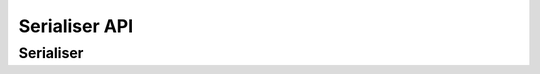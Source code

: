 ==============
Serialiser API
==============

Serialiser
==========

.. class:: Serialiser()

   .. method:: object_deflate(obj, \**kwargs)

      Returns `obj` reduced to its serialisable format.

      The kwargs are passed on to field and custom deflate methods.

   .. method:: list_deflate(obj_list, \**kwargs)

      Return a list made by calling object_deflate on each item in the supplied
      iterable.

      Passes kwargs to each call of object_deflate.

   .. method:: object_inflate(data, instance=None, \**kwargs)

      Restore data to an object.  If the instance is passed, it is expected to
      be updated by ``restore_object``.

   .. method:: restore_object(obj_data, \**kwargs)

      Construct an object from the inflated data.

      By default, if Serialiser.obj_class has been provided, it will construct a
      new instance, passing objdata as keyword arguments.  Otherwise, it will
      raise a NotImplementedError.


